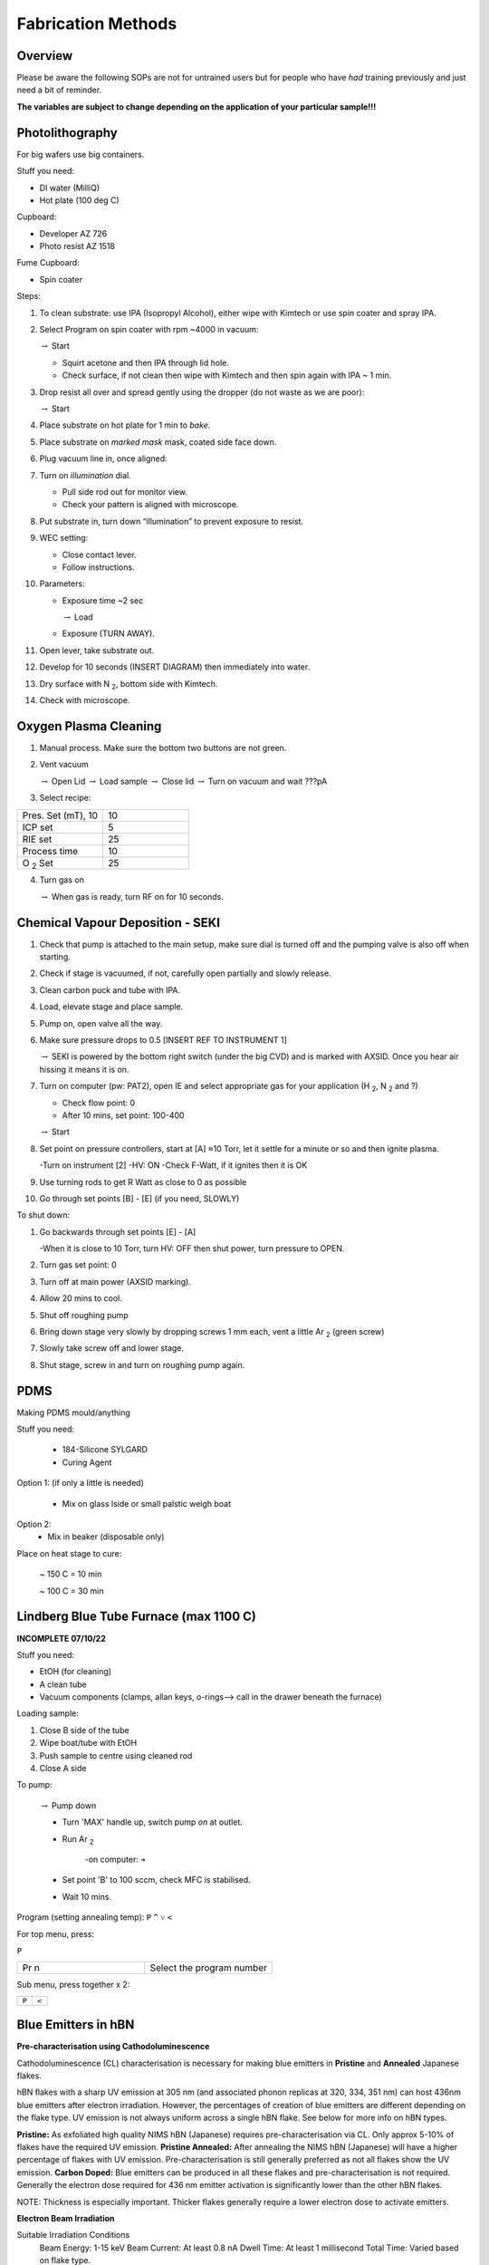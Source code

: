 Fabrication Methods
===================

Overview
--------

Please be aware the following SOPs are not for untrained users but for people who have *had* training previously and just need a bit of reminder.


**The variables are subject to change depending on the application of your particular sample!!!**


Photolithography
----------------

For big wafers use big containers.


Stuff you need:

- DI water (MilliQ)

- Hot plate (100 deg C)

Cupboard:

- Developer AZ 726

- Photo resist AZ 1518

Fume Cupboard:

- Spin coater

Steps:

1. To clean substrate: use IPA (Isopropyl Alcohol), either wipe with Kimtech or use spin coater and spray IPA.

2. Select Program on spin coater with rpm ~4000 in vacuum:

   :math:`\rightarrow` Start
   
   - Squirt acetone and then IPA through lid hole.
     
   - Check surface, if not clean then wipe with Kimtech and then spin again with IPA ~ 1 min.

3. Drop resist all over and spread gently using the dropper (do not waste as we are poor):

   :math:`\rightarrow` Start

4. Place substrate on hot plate for 1 min to *bake*.

5. Place substrate on *marked mask* mask, coated side face down.

6. Plug vacuum line in, once aligned: 

7. Turn on *illumination* dial.

   - Pull side rod out for monitor view.
   - Check your pattern is aligned with microscope.

8. Put substrate in, turn down “illumination” to prevent exposure to resist.

9. WEC setting:

   - Close contact lever.
   - Follow instructions.

10. Parameters:

    - Exposure time ~2 sec
    
      :math:`\rightarrow` Load
      
    - Exposure (TURN AWAY).

11. Open lever, take substrate out.

12. Develop for 10 seconds (INSERT DIAGRAM) then immediately into water.

13. Dry surface with N :sub:`2`, bottom side with Kimtech.

14. Check with microscope.

Oxygen Plasma Cleaning
----------------------

1. Manual process. Make sure the bottom two buttons are not green.

2. Vent vacuum

   :math:`\rightarrow` Open Lid :math:`\rightarrow` Load sample :math:`\rightarrow` Close lid :math:`\rightarrow` Turn on vacuum and wait ???pA

3. Select recipe:

.. list-table::
   :widths: 25 25

   * - Pres. Set (mT), 10
     - 10
   * - ICP set
     - 5
   * - RIE set
     - 25
   * - Process time
     - 10
   * - O :sub:`2` Set
     - 25

4. Turn gas on

   :math:`\rightarrow` When gas is ready, turn RF on for 10 seconds.
   


Chemical Vapour Deposition - SEKI
----------------------------------

1. Check that pump is attached to the main setup, make sure dial is turned off and the pumping valve is also off when starting.

2. Check if stage is vacuumed, if not, carefully open partially and slowly release.

3. Clean carbon puck and tube with IPA.

4. Load, elevate stage and place sample.

5. Pump on, open valve all the way.

6. Make sure pressure drops to 0.5 [INSERT REF TO INSTRUMENT 1]

   :math:`\rightarrow` SEKI is powered by the bottom right switch (under the big CVD) and is marked with AXSID. Once you hear air hissing it means it is on.
   
7. Turn on computer (pw: PAT2), open IE and select appropriate gas for your application (H :sub:`2`, N :sub:`2` and ?)

   - Check flow point: 0
   
   - After 10 mins, set point: 100-400
   
   :math:`\rightarrow` Start
   
8. Set point on pressure controllers, start at [A] ≈10 Torr, let it settle for a minute or so and then ignite plasma.
   
   -Turn on instrument [2]
   -HV: ON
   -Check F-Watt, if it ignites then it is OK
   
9. Use turning rods to get R Watt as close to 0 as possible

10. Go through set points [B] - [E] (if you need, SLOWLY)

To shut down:

1. Go backwards through set points [E] - [A]

   -When it is close to 10 Torr, turn HV: OFF then shut power, turn pressure to OPEN.
   
2. Turn gas set point: 0

3. Turn off at main power (AXSID marking).

4. Allow 20 mins to cool.

5. Shut off roughing pump

6. Bring down stage very slowly by dropping screws 1 mm each, vent a little Ar :sub:`2`  (green screw)

7. Slowly take screw off and lower stage. 

8. Shut stage, screw in and turn on roughing pump again.


PDMS
----
Making PDMS mould/anything

Stuff you need:

  - 184-Silicone SYLGARD

  - Curing Agent


.. image:: ../_static/pdms.png
  :width: 200

Option 1: (if only a little is needed)

   - Mix on glass lside or small palstic weigh boat
   
Option 2:
   - Mix in beaker (disposable only)
   
Place on heat stage to cure:

   ~ 150 C = 10 min
   
   ~ 100 C = 30 min
   
Lindberg Blue Tube Furnace (max 1100 C)
---------------------------------------

**INCOMPLETE 07/10/22**

Stuff you need:

- EtOH (for cleaning)

- A clean tube

- Vacuum components (clamps, allan keys, o-rings--> call in the drawer beneath the furnace)

Loading sample:

1. Close B side of the tube

2. Wipe boat/tube with EtOH

3. Push sample to centre using cleaned rod

4. Close A side

To pump:

   :math:`\rightarrow` Pump down

   - Turn 'MAX' handle up, switch pump *on* at outlet.
   
   - Run Ar :sub:`2`
   
      -on computer: ``➔``
      
   - Set point 'B' to 100 sccm, check MFC is stabilised.
   
   - Wait 10 mins.

Program (setting annealing temp): 
``P``
``^``
``˅``
``<``

For top menu, press:

``P``

.. list-table::
   :widths: 25 25

   * - Pr n
     - Select the program number
     
Sub menu, press together x 2:

.. list-table::
   :widths: 25 25

   * - ``P``
     - ``<``
     
     
Blue Emitters in hBN 
---------------------
**Pre-characterisation using Cathodoluminescence**

Cathodoluminescence (CL) characterisation is necessary for making blue emitters in **Pristine** and **Annealed** Japanese flakes.

hBN flakes with a sharp UV emission at 305 nm (and associated phonon replicas at 320, 334, 351 nm) can host 436nm blue emitters after electron irradiation. However, the percentages of creation of blue emitters are different depending on the flake type. UV emission is not always uniform across a single hBN flake. See below for more info on hBN types.

**Pristine:** As exfoliated high quality NIMS hBN (Japanese) requires pre-characterisation via CL. Only approx 5-10% of flakes have the required UV emission.
**Pristine Annealed:** After annealing the NIMS hBN (Japanese) will have a higher percentage of flakes with UV emission. Pre-characterisation is still generally preferred as not all flakes show the UV emission.
**Carbon Doped:** Blue emitters can be produced in all these flakes and pre-characterisation is not required. Generally the electron dose required for 436 nm emitter activation is significantly lower than the other hBN flakes.

NOTE: Thickness is especially important. Thicker flakes generally require a lower electron dose to activate emitters. 

**Electron Beam Irradiation** 

Suitable Irradiation Conditions
   Beam Energy: 1-15 keV
   Beam Current: At least 0.8 nA
   Dwell Time: At least 1 millisecond
   Total Time: Varied based on flake type.

As each flake is different it is important to test irradiations to achieve a suitable electron irradiation dose. Generally for carbon doped hBN the irradiation doses will be much lower than other hBN. For example a single spot may only require 0.5 s total time (~1 nA, 5kV) where pristine hBN may need >30 s for the same conditions.

The Helios SEM can pattern arrays in multiple ways. Either individual spots (set the circle pattern to 0um radius) using the array builder. This works well if a dose series is required as each spot can have a specific dose. If larger arrays of the same dose are required, the rectangular pattern tool can be used. Individual spots can patterned by increasing the pixel spacing to achieve the desired distance between spots. By default it will be very small eg. <100 nm. 

Regarding the chosen beam energy. 5 keV is a good starting point however increasing energy will result in slower activation rate. For the fastest activation rates use 3 keV if drift is controlled.
                                                            
**Issues**

Carbon contamination:
Aim to have the cleanest hBN possible before beginning irradiations. Utilise one or more of hotplate annealing, plasma cleaning, ozone cleaning where applicable.
Utilise ozone cleaning after irradiation to reduce the background PL from carbon deposition.

Drift:
Drift can be an issue when patterning with the SEM. If this occurs attempt to change the beam energy to reduce this, or use immersion mode.


**More Info**
Reference: `Gale et.al. (2022)
<https://pubs.acs.org/doi/10.1021/acsphotonics.2c00631>`.
